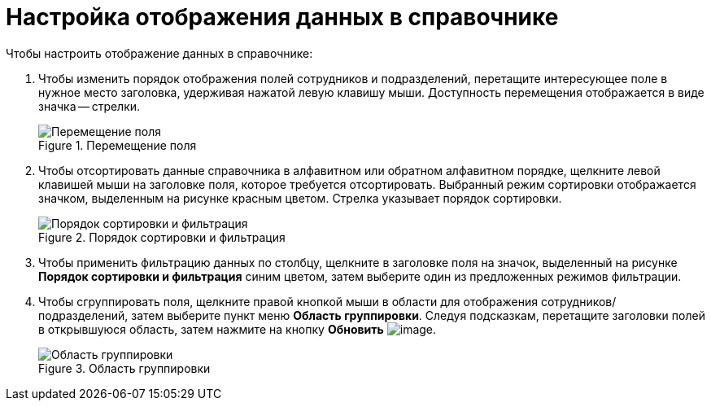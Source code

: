 = Настройка отображения данных в справочнике

.Чтобы настроить отображение данных в справочнике:
. Чтобы изменить порядок отображения полей сотрудников и подразделений, перетащите интересующее поле в нужное место заголовка, удерживая нажатой левую клавишу мыши. Доступность перемещения отображается в виде значка -- стрелки.
+
.Перемещение поля
image::part_Moving.png[Перемещение поля]
+
. Чтобы отсортировать данные справочника в алфавитном или обратном алфавитном порядке, щелкните левой клавишей мыши на заголовке поля, которое требуется отсортировать. Выбранный режим сортировки отображается значком, выделенным на рисунке красным цветом. Стрелка указывает порядок сортировки.
+
.Порядок сортировки и фильтрация
image::part_Filter.png[Порядок сортировки и фильтрация]
+
. Чтобы применить фильтрацию данных по столбцу, щелкните в заголовке поля на значок, выделенный на рисунке *Порядок сортировки и фильтрация* синим цветом, затем выберите один из предложенных режимов фильтрации.
. Чтобы сгруппировать поля, щелкните правой кнопкой мыши в области для отображения сотрудников/подразделений, затем выберите пункт меню *Область группировки*. Следуя подсказкам, перетащите заголовки полей в открывшуюся область, затем нажмите на кнопку *Обновить* image:buttons/part_refresh.png[image].
+
.Область группировки
image::part_Grouping.png[Область группировки]
